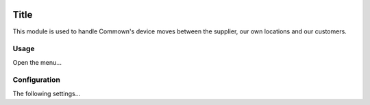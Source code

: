 .. image:: https://img.shields.io/badge/license-AGPL--3-blue.png
   :target: https://www.gnu.org/licenses/agpl
   :alt: License: AGPL-3

=======
 Title
=======

This module is used to handle Commown's device moves between the
supplier, our own locations and our customers.


Usage
=====

Open the menu...


Configuration
=============

The following settings...
